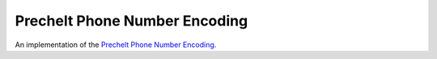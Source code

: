 Prechelt Phone Number Encoding
==============================

An implementation of the `Prechelt Phone Number Encoding`_.

.. _Prechelt Phone Number Encoding: https://flownet.com/ron/papers/lisp-java/.
